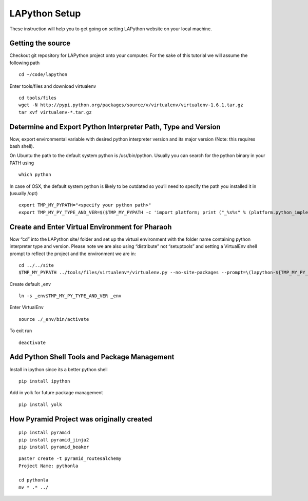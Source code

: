 ##############
LAPython Setup
##############

These instruction will help you to get going on setting LAPython website on your local machine.

Getting the source
~~~~~~~~~~~~~~~~~~

Checkout git repository for LAPython project onto your computer. For the sake of
this tutorial we will assume the following path ::

   cd ~/code/lapython

Enter tools/files and download virtualenv ::

   cd tools/files
   wget -N http://pypi.python.org/packages/source/v/virtualenv/virtualenv-1.6.1.tar.gz
   tar xvf virtualenv-*.tar.gz


Determine and Export Python Interpreter Path, Type and Version
~~~~~~~~~~~~~~~~~~~~~~~~~~~~~~~~~~~~~~~~~~~~~~~~~~~~~~~~~~~~~~

Now, export environmental variable with desired python interpreter version and
its major version (Note: this requires bash shell).

On Ubuntu the path to the default system python is /usr/bin/python. Usually you
can search for the python binary in your PATH using ::

   which python

In case of OSX, the default system python is likely to be outdated so you’ll
need to specify the path you installed it in (usually /opt) ::

   export TMP_MY_PYPATH="<specify your python path>"
   export TMP_MY_PY_TYPE_AND_VER=$($TMP_MY_PYPATH -c 'import platform; print ("_%s%s" % (platform.python_implementation().lower(), "".join(platform.python_version_tuple()[:2]))).replace("_cpython", "")')


Create and Enter Virtual Environment for Pharaoh
~~~~~~~~~~~~~~~~~~~~~~~~~~~~~~~~~~~~~~~~~~~~~~~~

Now “cd” into the LAPython site/ folder and set up the virtual environment with the folder name containing python interpreter type and version. Please note we are also using “distribute” not “setuptools” and setting a VirtualEnv shell prompt to reflect the project and the environment we are in::

   cd ../../site
   $TMP_MY_PYPATH ../tools/files/virtualenv*/virtualenv.py --no-site-packages --prompt=\(lapython-${TMP_MY_PY_TYPE_AND_VER/_//}\) _env$TMP_MY_PY_TYPE_AND_VER

Create default _env ::

   ln -s _env$TMP_MY_PY_TYPE_AND_VER _env

Enter VirtualEnv ::

   source ./_env/bin/activate

To exit run ::

  deactivate


Add Python Shell Tools and Package Management
~~~~~~~~~~~~~~~~~~~~~~~~~~~~~~~~~~~~~~~~~~~~~

Install in ipython since its a better python shell ::

   pip install ipython

Add in yolk for future package management ::

   pip install yolk

How Pyramid Project was originally created
~~~~~~~~~~~~~~~~~~~~~~~~~~~~~~~~~~~~~~~~~~

::

   pip install pyramid
   pip install pyramid_jinja2
   pip install pyramid_beaker

::

   paster create -t pyramid_routesalchemy
   Project Name: pythonla

   cd pythonla 
   mv * .* ../


